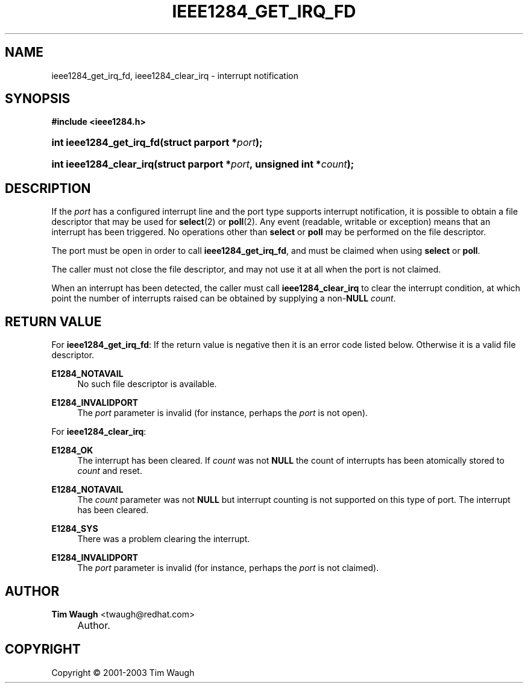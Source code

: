 .\"     Title: ieee1284_get_irq_fd
.\"    Author: Tim Waugh <twaugh@redhat.com>
.\" Generator: DocBook XSL Stylesheets v1.72.0 <http://docbook.sf.net/>
.\"      Date: 09/18/2007
.\"    Manual: Functions
.\"    Source: 
.\"
.TH "IEEE1284_GET_IRQ_FD" "3" "09/18/2007" "" "Functions"
.\" disable hyphenation
.nh
.\" disable justification (adjust text to left margin only)
.ad l
.SH "NAME"
ieee1284_get_irq_fd, ieee1284_clear_irq \- interrupt notification
.SH "SYNOPSIS"
.sp
.ft B
.nf
#include <ieee1284.h>
.fi
.ft
.HP 24
.BI "int ieee1284_get_irq_fd(struct\ parport\ *" "port" ");"
.HP 23
.BI "int ieee1284_clear_irq(struct\ parport\ *" "port" ",\ unsigned\ int\ *" "count" ");"
.SH "DESCRIPTION"
.PP
If the
\fIport\fR
has a configured interrupt line and the port type supports interrupt notification, it is possible to obtain a file descriptor that may be used for
\fBselect\fR(2)
or
\fBpoll\fR(2). Any event (readable, writable or exception) means that an interrupt has been triggered. No operations other than
\fBselect\fR
or
\fBpoll\fR
may be performed on the file descriptor.
.PP
The port must be open in order to call
\fBieee1284_get_irq_fd\fR, and must be claimed when using
\fBselect\fR
or
\fBpoll\fR.
.PP
The caller must not close the file descriptor, and may not use it at all when the port is not claimed.
.PP
When an interrupt has been detected, the caller must call
\fBieee1284_clear_irq\fR
to clear the interrupt condition, at which point the number of interrupts raised can be obtained by supplying a non\-\fBNULL\fR
\fIcount\fR.
.SH "RETURN VALUE"
.PP
For
\fBieee1284_get_irq_fd\fR: If the return value is negative then it is an error code listed below. Otherwise it is a valid file descriptor.
.PP
\fBE1284_NOTAVAIL\fR
.RS 4
No such file descriptor is available.
.RE
.PP
\fBE1284_INVALIDPORT\fR
.RS 4
The
\fIport\fR
parameter is invalid (for instance, perhaps the
\fIport\fR
is not open).
.RE
.PP
For
\fBieee1284_clear_irq\fR:
.PP
\fBE1284_OK\fR
.RS 4
The interrupt has been cleared. If
\fIcount\fR
was not
\fBNULL\fR
the count of interrupts has been atomically stored to
\fIcount\fR
and reset.
.RE
.PP
\fBE1284_NOTAVAIL\fR
.RS 4
The
\fIcount\fR
parameter was not
\fBNULL\fR
but interrupt counting is not supported on this type of port. The interrupt has been cleared.
.RE
.PP
\fBE1284_SYS\fR
.RS 4
There was a problem clearing the interrupt.
.RE
.PP
\fBE1284_INVALIDPORT\fR
.RS 4
The
\fIport\fR
parameter is invalid (for instance, perhaps the
\fIport\fR
is not claimed).
.RE
.SH "AUTHOR"
.PP
\fBTim Waugh\fR <\&twaugh@redhat.com\&>
.sp -1n
.IP "" 4
Author.
.SH "COPYRIGHT"
Copyright \(co 2001\-2003 Tim Waugh
.br

